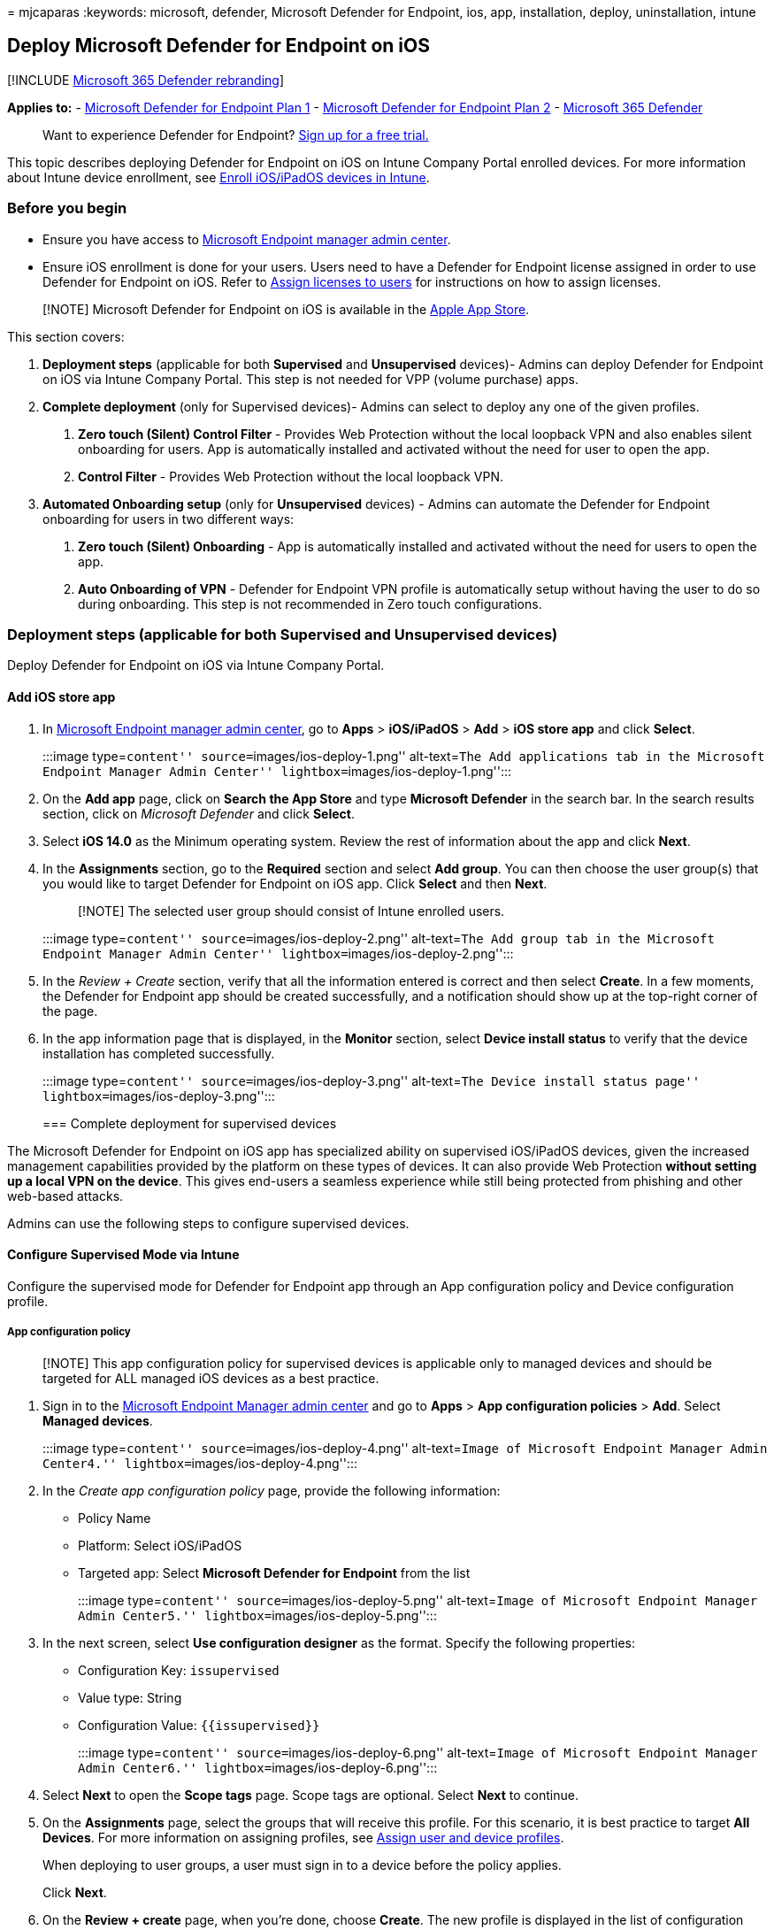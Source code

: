 = 
mjcaparas
:keywords: microsoft, defender, Microsoft Defender for Endpoint, ios,
app, installation, deploy, uninstallation, intune

== Deploy Microsoft Defender for Endpoint on iOS

{empty}[!INCLUDE link:../../includes/microsoft-defender.md[Microsoft 365
Defender rebranding]]

*Applies to:* -
https://go.microsoft.com/fwlink/p/?linkid=2154037[Microsoft Defender for
Endpoint Plan 1] -
https://go.microsoft.com/fwlink/p/?linkid=2154037[Microsoft Defender for
Endpoint Plan 2] -
https://go.microsoft.com/fwlink/?linkid=2118804[Microsoft 365 Defender]

____
Want to experience Defender for Endpoint?
https://signup.microsoft.com/create-account/signup?products=7f379fee-c4f9-4278-b0a1-e4c8c2fcdf7e&ru=https://aka.ms/MDEp2OpenTrial?ocid=docs-wdatp-investigateip-abovefoldlink[Sign
up for a free trial.]
____

This topic describes deploying Defender for Endpoint on iOS on Intune
Company Portal enrolled devices. For more information about Intune
device enrollment, see link:/mem/intune/enrollment/ios-enroll[Enroll
iOS/iPadOS devices in Intune].

=== Before you begin

* Ensure you have access to
https://go.microsoft.com/fwlink/?linkid=2109431[Microsoft Endpoint
manager admin center].
* Ensure iOS enrollment is done for your users. Users need to have a
Defender for Endpoint license assigned in order to use Defender for
Endpoint on iOS. Refer to
link:/azure/active-directory/users-groups-roles/licensing-groups-assign[Assign
licenses to users] for instructions on how to assign licenses.

____
[!NOTE] Microsoft Defender for Endpoint on iOS is available in the
https://aka.ms/mdatpiosappstore[Apple App Store].
____

This section covers:

[arabic]
. *Deployment steps* (applicable for both *Supervised* and
*Unsupervised* devices)- Admins can deploy Defender for Endpoint on iOS
via Intune Company Portal. This step is not needed for VPP (volume
purchase) apps.
. *Complete deployment* (only for Supervised devices)- Admins can select
to deploy any one of the given profiles.
[arabic]
.. *Zero touch (Silent) Control Filter* - Provides Web Protection
without the local loopback VPN and also enables silent onboarding for
users. App is automatically installed and activated without the need for
user to open the app.
.. *Control Filter* - Provides Web Protection without the local loopback
VPN.
. *Automated Onboarding setup* (only for *Unsupervised* devices) -
Admins can automate the Defender for Endpoint onboarding for users in
two different ways:
[arabic]
.. *Zero touch (Silent) Onboarding* - App is automatically installed and
activated without the need for users to open the app.
.. *Auto Onboarding of VPN* - Defender for Endpoint VPN profile is
automatically setup without having the user to do so during onboarding.
This step is not recommended in Zero touch configurations.

=== Deployment steps (applicable for both Supervised and Unsupervised devices)

Deploy Defender for Endpoint on iOS via Intune Company Portal.

==== Add iOS store app

[arabic]
. In https://go.microsoft.com/fwlink/?linkid=2109431[Microsoft Endpoint
manager admin center], go to *Apps* > *iOS/iPadOS* > *Add* > *iOS store
app* and click *Select*.
+
:::image type=``content'' source=``images/ios-deploy-1.png''
alt-text=``The Add applications tab in the Microsoft Endpoint Manager
Admin Center'' lightbox=``images/ios-deploy-1.png'':::
. On the *Add app* page, click on *Search the App Store* and type
*Microsoft Defender* in the search bar. In the search results section,
click on _Microsoft Defender_ and click *Select*.
. Select *iOS 14.0* as the Minimum operating system. Review the rest of
information about the app and click *Next*.
. In the *Assignments* section, go to the *Required* section and select
*Add group*. You can then choose the user group(s) that you would like
to target Defender for Endpoint on iOS app. Click *Select* and then
*Next*.
+
____
[!NOTE] The selected user group should consist of Intune enrolled users.
____
+
:::image type=``content'' source=``images/ios-deploy-2.png''
alt-text=``The Add group tab in the Microsoft Endpoint Manager Admin
Center'' lightbox=``images/ios-deploy-2.png'':::
. In the _Review + Create_ section, verify that all the information
entered is correct and then select *Create*. In a few moments, the
Defender for Endpoint app should be created successfully, and a
notification should show up at the top-right corner of the page.
. In the app information page that is displayed, in the *Monitor*
section, select *Device install status* to verify that the device
installation has completed successfully.
+
:::image type=``content'' source=``images/ios-deploy-3.png''
alt-text=``The Device install status page''
lightbox=``images/ios-deploy-3.png'':::

=== Complete deployment for supervised devices

The Microsoft Defender for Endpoint on iOS app has specialized ability
on supervised iOS/iPadOS devices, given the increased management
capabilities provided by the platform on these types of devices. It can
also provide Web Protection *without setting up a local VPN on the
device*. This gives end-users a seamless experience while still being
protected from phishing and other web-based attacks.

Admins can use the following steps to configure supervised devices.

==== Configure Supervised Mode via Intune

Configure the supervised mode for Defender for Endpoint app through an
App configuration policy and Device configuration profile.

===== App configuration policy

____
[!NOTE] This app configuration policy for supervised devices is
applicable only to managed devices and should be targeted for ALL
managed iOS devices as a best practice.
____

[arabic]
. Sign in to the
https://go.microsoft.com/fwlink/?linkid=2109431[Microsoft Endpoint
Manager admin center] and go to *Apps* > *App configuration policies* >
*Add*. Select *Managed devices*.
+
:::image type=``content'' source=``images/ios-deploy-4.png''
alt-text=``Image of Microsoft Endpoint Manager Admin Center4.''
lightbox=``images/ios-deploy-4.png'':::
. In the _Create app configuration policy_ page, provide the following
information:
* Policy Name
* Platform: Select iOS/iPadOS
* Targeted app: Select *Microsoft Defender for Endpoint* from the list
+
:::image type=``content'' source=``images/ios-deploy-5.png''
alt-text=``Image of Microsoft Endpoint Manager Admin Center5.''
lightbox=``images/ios-deploy-5.png'':::
. In the next screen, select *Use configuration designer* as the format.
Specify the following properties:
* Configuration Key: `issupervised`
* Value type: String
* Configuration Value: `{{issupervised}}`
+
:::image type=``content'' source=``images/ios-deploy-6.png''
alt-text=``Image of Microsoft Endpoint Manager Admin Center6.''
lightbox=``images/ios-deploy-6.png'':::
. Select *Next* to open the *Scope tags* page. Scope tags are optional.
Select *Next* to continue.
. On the *Assignments* page, select the groups that will receive this
profile. For this scenario, it is best practice to target *All Devices*.
For more information on assigning profiles, see
link:/mem/intune/configuration/device-profile-assign[Assign user and
device profiles].
+
When deploying to user groups, a user must sign in to a device before
the policy applies.
+
Click *Next*.
. On the *Review + create* page, when you’re done, choose *Create*. The
new profile is displayed in the list of configuration profiles.

===== Device configuration profile (Control Filter)

____
[!NOTE] For devices that run iOS/iPadOS (in Supervised Mode), there is
custom *.mobileconfig* profile, called the *ControlFilter* profile
available. This profile enables Web Protection *without setting up the
local loopback VPN on the device*. This gives end-users a seamless
experience while still being protected from phishing and other web-based
attacks.
____

Admins deploy any one of the given profiles.

[arabic]
. *Zero touch (Silent) Control Filter* - This profile enables silent
onboarding for users. Download the config profile from
https://aka.ms/mdeiosprofilesupervisedzerotouch[ControlFilterZeroTouch]
. *Control Filter* - Download the config profile from
https://aka.ms/mdeiosprofilesupervised[ControlFilter].

Once the profile has been downloaded, deploy the custom profile. Follow
the steps below:

[arabic]
. Navigate to *Devices* > *iOS/iPadOS* > *Configuration profiles* >
*Create Profile*.
. Select *Profile Type* > *Templates* and *Template name* > *Custom*.
+
:::image type=``content'' source=``images/ios-deploy-7.png''
alt-text=``Image of Microsoft Endpoint Manager Admin Center7.''
lightbox=``images/ios-deploy-7.png'':::
. Provide a name of the profile. When prompted to import a Configuration
profile file, select the one downloaded from the previous step.
. In the *Assignment* section, select the device group to which you want
to apply this profile. As a best practice, this should be applied to all
managed iOS devices. Select *Next*.
+
____
[!NOTE] Device Group creation is supported in both Defender for Endpoint
Plan 1 and Plan 2.
____
. On the *Review + create* page, when you’re done, choose *Create*. The
new profile is displayed in the list of configuration profiles.

=== Automated Onboarding setup (only for Unsupervised devices)

Admins can automate the Defender onboarding for users in two different
ways with Zero touch(Silent) Onboarding or Auto Onboarding of VPN.

==== Zero-touch (Silent) onboarding of Microsoft Defender for Endpoint

____
[!NOTE] Zero-touch cannot be configured on iOS devices that are enrolled
without user affinity (user-less devices or shared devices).
____

Admins can configure Microsoft Defender for Endpoint to deploy and
activate silently. In this flow, the administrator creates a deployment
profile and the user is simply notified of the installation. Defender
for Endpoint is automatically installed without the need for the user to
open the app. Follow the steps below to set up zero-touch or silent
deployment of Defender for Endpoint on enrolled iOS devices:

[arabic]
. In https://go.microsoft.com/fwlink/?linkid=2109431[Microsoft Endpoint
manager admin center], go to *Devices* > *Configuration Profiles* >
*Create Profile*.
. Choose *Platform* as *iOS/iPadOS* and *Profile type* as *VPN*. Select
*Create*.
. Type a name for the profile and select *Next*.
. Select *Custom VPN* for Connection Type and in the *Base VPN* section,
enter the following:
* Connection Name = Microsoft Defender for Endpoint
* VPN server address = 127.0.0.1
* Auth method = ``Username and password''
* Split Tunneling = Disable
* VPN identifier = com.microsoft.scmx
* In the key-value pairs, enter the key *SilentOnboard* and set the
value to *True*.
* Type of Automatic VPN = On-demand VPN
* Select *Add* for *On Demand Rules* and select *I want to do the
following = Connect VPN*, *I want to restrict to = All domains*.
+
:::image type=``content'' source=``images/ios-deploy-9.png''
alt-text=``The VPN profile Configuration page''
lightbox=``images/ios-deploy-9.png'':::
* To mandate that VPN can’t be disabled in users device, Admins can
select *Yes* from *Block users from disabling automatic VPN*. By
default, it’s not configured and users can disable VPN only in the
Settings.
* To allow Users to Change the VPN toggle from within the app, add
*EnableVPNToggleInApp = TRUE*, in the key-value pairs. By default, users
can’t change the toggle from within the app.
. Select *Next* and assign the profile to targeted users.
. In the _Review + Create_ section, verify that all the information
entered is correct and then select *Create*.

Once the above configuration is done and synced with the device, the
following actions take place on the targeted iOS device(s):

* Microsoft Defender for Endpoint will be deployed and silently
onboarded and the device will be seen in the Defender for Endpoint
portal.
* A provisional notification will be sent to the user device.
* Web Protection and other features will be activated.

____
[!NOTE] For supervised devices, admins can setup Zero touch onboarding
with the new link:#device-configuration-profile-control-filter[ZeroTouch
Control Filter Profile]. Defender for Endpoint VPN Profile will not be
installed on the device and Web protection will be provided by the
Control Filter Profile.
____

==== Auto-Onboarding of VPN profile (Simplified Onboarding)

____
[!NOTE] This step simplifies the onboarding process by setting up the
VPN profile. If you are using Zero touch, you do not need to perform
this step.
____

For unsupervised devices, a VPN is used to provide the Web Protection
feature. This is not a regular VPN and is a local/self-looping VPN that
does not take traffic outside the device.

Admins can configure auto-setup of VPN profile. This will automatically
set up the Defender for Endpoint VPN profile without having the user to
do so while onboarding.

[arabic]
. In https://go.microsoft.com/fwlink/?linkid=2109431[Microsoft Endpoint
manager admin center], go to *Devices* > *Configuration Profiles* >
*Create Profile*.
. Choose *Platform* as *iOS/iPadOS* and *Profile type* as *VPN*. Click
*Create*.
. Type a name for the profile and click *Next*.
. Select *Custom VPN* for Connection Type and in the *Base VPN* section,
enter the following:
* Connection Name = Microsoft Defender for Endpoint
* VPN server address = 127.0.0.1
* Auth method = ``Username and password''
* Split Tunneling = Disable
* VPN identifier = com.microsoft.scmx
* In the key-value pairs, enter the key *AutoOnboard* and set the value
to *True*.
* Type of Automatic VPN = On-demand VPN
* Select *Add* for *On Demand Rules* and select *I want to do the
following = Connect VPN*, *I want to restrict to = All domains*.
+
:::image type=``content'' source=``images/ios-deploy-8.png''
alt-text=``The VPN profile Configuration settings tab.''
lightbox=``images/ios-deploy-8.png'':::
* To require that VPN cannot be disabled on a users’ device, Admins can
select *Yes* from *Block users from disabling automatic VPN*. By
default, this setting not configured and users can disable VPN only in
the Settings.
* To allow Users to Change the VPN toggle from within the app, add
*EnableVPNToggleInApp = TRUE*, in the key-value pairs. By default, users
cannot change the toggle from within the app.
. Click *Next* and assign the profile to targeted users.
. In the _Review + Create_ section, verify that all the information
entered is correct and then select *Create*.

=== Complete onboarding and check status

[arabic]
. Once Defender for Endpoint on iOS has been installed on the device,
you will see the app icon.
+
:::image type=``icon''
source=``images/41627a709700c324849bf7e13510c516.png'':::
. Tap the Defender for Endpoint app icon (MSDefender) and follow the
on-screen instructions to complete the onboarding steps. The details
include end-user acceptance of iOS permissions required by Defender for
Endpoint on iOS.
. Upon successful onboarding, the device will start showing up on the
Devices list in the Microsoft 365 Defender portal.
+
:::image type=``content'' source=``images/device-inventory-screen.png''
alt-text=``The Device inventory page.''
lightbox=``images/device-inventory-screen.png'':::

=== Next Steps

* link:ios-install-unmanaged.md[Configure app protection policy to
include Defender for Endpoint risk signals (MAM)]
* link:ios-configure-features.md[Configure Defender for Endpoint on iOS
features]
